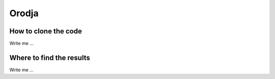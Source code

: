 

Orodja
======


How to clone the code
---------------------

Write me ...



Where to find the results
-------------------------

Write me ...
